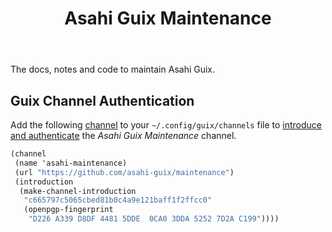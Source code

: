 # -*- mode: org; coding: utf-8; -*-

#+TITLE: Asahi Guix Maintenance

The docs, notes and code to maintain Asahi Guix.

** Guix Channel Authentication

Add the following [[https://guix.gnu.org/manual/en/html_node/Channels.html][channel]] to your =~/.config/guix/channels= file to
[[https://guix.gnu.org/manual/en/html_node/Channel-Authentication.html][introduce and authenticate]] the /Asahi Guix Maintenance/ channel.

#+begin_src scheme
  (channel
   (name 'asahi-maintenance)
   (url "https://github.com/asahi-guix/maintenance")
   (introduction
    (make-channel-introduction
     "c665797c5065cbed81b0c4a9e121baff1f2ffcc0"
     (openpgp-fingerprint
      "D226 A339 D8DF 4481 5DDE  0CA0 3DDA 5252 7D2A C199"))))
#+end_src
